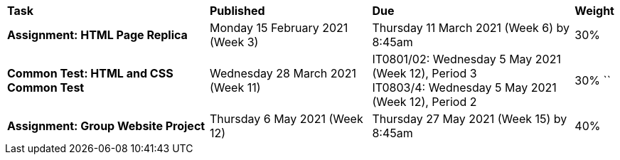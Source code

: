 [cols="5,4,5,1"]
|===

^|*Task*
^|*Published*
^|*Due*
^|*Weight*

{set:cellbgcolor:white}
.^|*Assignment: HTML Page Replica*
.^|Monday 15 February 2021 (Week 3)
.^|Thursday 11 March 2021 (Week 6) by 8:45am
^.^|30%

.^|*Common Test: HTML and CSS Common Test*
.^|Wednesday 28 March 2021 (Week 11)
.^|IT0801/02: Wednesday 5 May 2021 (Week 12), Period 3 +
IT0803/4: Wednesday 5 May 2021 (Week 12), Period 2
^.^|30%
``
.^|*Assignment: Group Website Project*
.^|Thursday 6 May 2021 (Week 12)
.^|Thursday 27 May 2021 (Week 15) by 8:45am
^.^|40%

|===
